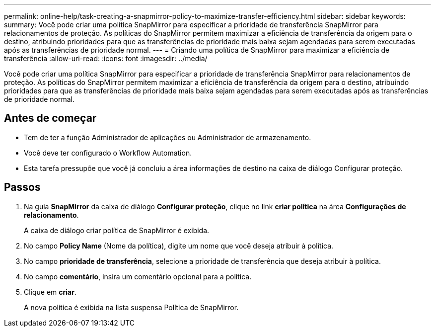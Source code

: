 ---
permalink: online-help/task-creating-a-snapmirror-policy-to-maximize-transfer-efficiency.html 
sidebar: sidebar 
keywords:  
summary: Você pode criar uma política SnapMirror para especificar a prioridade de transferência SnapMirror para relacionamentos de proteção. As políticas do SnapMirror permitem maximizar a eficiência de transferência da origem para o destino, atribuindo prioridades para que as transferências de prioridade mais baixa sejam agendadas para serem executadas após as transferências de prioridade normal. 
---
= Criando uma política de SnapMirror para maximizar a eficiência de transferência
:allow-uri-read: 
:icons: font
:imagesdir: ../media/


[role="lead"]
Você pode criar uma política SnapMirror para especificar a prioridade de transferência SnapMirror para relacionamentos de proteção. As políticas do SnapMirror permitem maximizar a eficiência de transferência da origem para o destino, atribuindo prioridades para que as transferências de prioridade mais baixa sejam agendadas para serem executadas após as transferências de prioridade normal.



== Antes de começar

* Tem de ter a função Administrador de aplicações ou Administrador de armazenamento.
* Você deve ter configurado o Workflow Automation.
* Esta tarefa pressupõe que você já concluiu a área informações de destino na caixa de diálogo Configurar proteção.




== Passos

. Na guia *SnapMirror* da caixa de diálogo *Configurar proteção*, clique no link *criar política* na área *Configurações de relacionamento*.
+
A caixa de diálogo criar política de SnapMirror é exibida.

. No campo *Policy Name* (Nome da política), digite um nome que você deseja atribuir à política.
. No campo *prioridade de transferência*, selecione a prioridade de transferência que deseja atribuir à política.
. No campo *comentário*, insira um comentário opcional para a política.
. Clique em *criar*.
+
A nova política é exibida na lista suspensa Política de SnapMirror.


